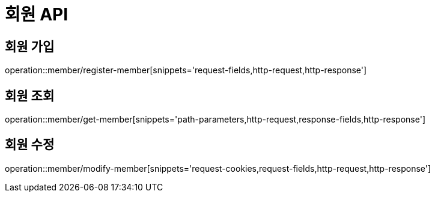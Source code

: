 :source-highlighter: highlightjs

[[Member-API]]
= *회원 API*

== 회원 가입
operation::member/register-member[snippets='request-fields,http-request,http-response']

== 회원 조회
operation::member/get-member[snippets='path-parameters,http-request,response-fields,http-response']

== 회원 수정
operation::member/modify-member[snippets='request-cookies,request-fields,http-request,http-response']